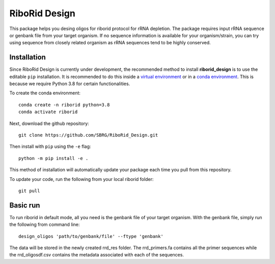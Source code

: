 RiboRid Design 
====================

|PyPI|

This package helps you desing oligos for riborid protocol for rRNA depletion. The package requires input rRNA sequence or genbank file from your target organism. If no sequence information is available for your organism/strain, you can try using sequence from closely related organism as rRNA sequences tend to be highly conserved. 

Installation
~~~~~~~~~~~~

Since RiboRid Design is currently under development, the recommended method to
install **riborid_design** is to use the editable ``pip`` installation. It is
recommended to do this inside a `virtual environment
<http://docs.python-guide.org/en/latest/dev/virtualenvs/>`_ or in a `conda
environment <https://docs.conda.io/en/latest/>`_. This is because we require
Python 3.8 for certain functionalities.

To create the conda environment::

	conda create -n riborid python=3.8
	conda activate riborid

Next, download the github repository::

	git clone https://github.com/SBRG/RiboRid_Design.git

Then install with ``pip`` using the ``-e`` flag::

	python -m pip install -e .

This method of installation will automatically update your
package each time you pull from this repository.

To update your code, run the following from your local riborid folder::

	git pull

Basic run
~~~~~~~~~~~~

To run riborid in default mode, all you need is the genbank file of your target organism. With the genbank file, simply run the following from command line::

	design_oligos 'path/to/genbank/file' --ftype 'genbank'
	
The data will be stored in the newly created rrd_res folder. The rrd_primers.fa contains all the primer sequences while the rrd_oligosdf.csv contains the metadata associated with each of the sequences. 
  
.. |PyPI| image:: https://badge.fury.io/py/pymodulon.svg
    :target: https://pypi.python.org/pypi/pymodulon
